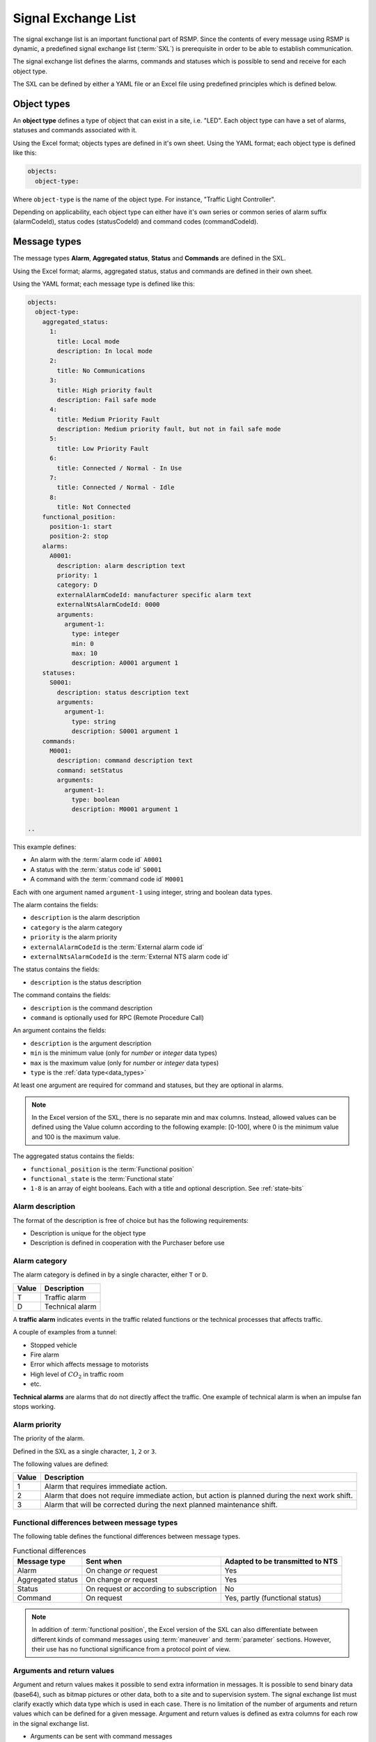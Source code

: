 .. _signal-exchange-list:

Signal Exchange List
====================

The signal exchange list is an important functional part of RSMP.
Since the contents of every message using RSMP is dynamic, a predefined
signal exchange list (:term:`SXL`) is prerequisite in order to be able to
establish communication.

The signal exchange list defines the alarms, commands and statuses which is
possible to send and receive for each object type.

The SXL can be defined by either a YAML file or an Excel file using predefined
principles which is defined below.

Object types
------------

An **object type** defines a type of object that can exist in a site,
i.e. "LED". Each object type can have a set of alarms, statuses and
commands associated with it.

Using the Excel format; objects types are defined in it's own sheet.
Using the YAML format; each object type is defined like this:

.. code-block:: yaml

   objects:
     object-type:

Where ``object-type`` is the name of the object type. For instance,
"Traffic Light Controller".

Depending on applicability, each object type can either have it's own
series or common series of alarm suffix (alarmCodeId), status codes
(statusCodeId) and command codes (commandCodeId).

Message types
-------------

The message types **Alarm**, **Aggregated status**, **Status** and **Commands**
are defined in the SXL.

Using the Excel format; alarms, aggregated status, status and commands are
defined in their own sheet.

Using the YAML format; each message type is defined like this:

.. code-block:: yaml

  objects:
    object-type:
      aggregated_status:
        1:
          title: Local mode
          description: In local mode
        2:
          title: No Communications
        3:
          title: High priority fault
          description: Fail safe mode
        4:
          title: Medium Priority Fault
          description: Medium priority fault, but not in fail safe mode
        5:
          title: Low Priority Fault
        6:
          title: Connected / Normal - In Use
        7:
          title: Connected / Normal - Idle
        8:
          title: Not Connected
      functional_position:
        position-1: start
        position-2: stop
      alarms:
        A0001:
          description: alarm description text
          priority: 1
          category: D
          externalAlarmCodeId: manufacturer specific alarm text
          externalNtsAlarmCodeId: 0000
          arguments:
            argument-1:
              type: integer
              min: 0
              max: 10
              description: A0001 argument 1
      statuses:
        S0001:
          description: status description text
          arguments:
            argument-1:
              type: string
              description: S0001 argument 1
      commands:
        M0001:
          description: command description text
          command: setStatus
          arguments:
            argument-1:
              type: boolean
              description: M0001 argument 1

  ..

This example defines:

- An alarm with the :term:`alarm code id` ``A0001``
- A status with the :term:`status code id` ``S0001``
- A command with the :term:`command code id` ``M0001``

Each with one argument named ``argument-1`` using integer, string and boolean
data types.

The alarm contains the fields:

- ``description`` is the alarm description
- ``category`` is the alarm category
- ``priority`` is the alarm priority
- ``externalAlarmCodeId`` is the :term:`External alarm code id`
- ``externalNtsAlarmCodeId`` is the :term:`External NTS alarm code id`

The status contains the fields:

- ``description`` is the status description

The command contains the fields:

- ``description`` is the command description
- ``command`` is optionally used for RPC (Remote Procedure Call)

An argument contains the fields:

- ``description`` is the argument description
- ``min`` is the minimum value (only for *number* or *integer* data types)
- ``max`` is the maximum value (only for *number* or *integer* data types)
- ``type`` is the :ref:`data type<data_types>`

At least one argument are required for command and statuses, but they are
optional in alarms.


.. note::

    In the Excel version of the SXL, there is no separate min and max columns.
    Instead, allowed values can be defined using the Value column according
    to the following example: [0-100], where 0 is the minimum value and 100 is
    the maximum value.

The aggregated status contains the fields:

- ``functional_position`` is the :term:`Functional position`

- ``functional_state`` is the :term:`Functional state`

- ``1-8`` is an array of eight booleans. Each with a title and optional
  description. See :ref:`state-bits`


.. _alarm-description:

Alarm description
^^^^^^^^^^^^^^^^^
The format of the description is free of choice but has the following
requirements:

- Description is unique for the object type
- Description is defined in cooperation with the Purchaser before use

.. _alarm-category:

Alarm category
^^^^^^^^^^^^^^
The alarm category is defined in by a single character, either ``T`` or ``D``.

==========  ===============
Value       Description
==========  ===============
T           Traffic alarm
D           Technical alarm
==========  ===============

A **traffic alarm** indicates events in the traffic related functions or the
technical processes that affects traffic.

A couple of examples from a tunnel:

- Stopped vehicle
- Fire alarm
- Error which affects message to motorists
- High level of :math:`CO_{2}` in traffic room
- etc.

**Technical alarms** are alarms that do not directly affect the traffic.
One example of technical alarm is when an impulse fan stops working.

.. _alarm-priority:

Alarm priority
^^^^^^^^^^^^^^
The priority of the alarm.

Defined in the SXL as a single character, ``1``, ``2`` or ``3``.

The following values are defined:

=====  ==============================
Value  Description
=====  ==============================
1      Alarm that requires immediate action.
2      Alarm that does not require immediate action, but action is planned during the next work shift.
3      Alarm that will be corrected during the next planned maintenance shift.
=====  ==============================

Functional differences between message types
^^^^^^^^^^^^^^^^^^^^^^^^^^^^^^^^^^^^^^^^^^^^
The following table defines the functional differences between message types.

.. tabularcolumns:: |\Yl{0.20}|\Yl{0.40}|\Yl{0.40}|

.. table:: Functional differences

   =================  =========================================  ================================
   Message type       Sent when                                  Adapted to be transmitted to NTS
   =================  =========================================  ================================
   Alarm              On change *or* request                     Yes
   Aggregated status  On change *or* request                     Yes
   Status             On request *or* according to subscription  No
   Command            On request                                 Yes, partly (functional status)
   =================  =========================================  ================================

.. note::
   In addition of :term:`functional position`, the Excel version of the SXL
   can also differentiate between different kinds of command messages using
   :term:`maneuver` and :term:`parameter` sections. However, their use has no
   functional significance from a protocol point of view.

Arguments and return values
^^^^^^^^^^^^^^^^^^^^^^^^^^^
Argument and return values makes it possible to send extra information in
messages. It is possible to send binary data (base64), such as bitmap
pictures or other data, both to a site and to supervision system. The
signal exchange list must clarify exactly which data type which is used
in each case. There is no limitation of the number of arguments and
return values which can be defined for a given message. Argument and return
values is defined as extra columns for each row in the signal exchange
list.

- Arguments can be sent with command messages
- Return values can be send with response on status requests or as extra
  information with alarm messages

The following table defines the message types which supports arguments and
return values. 

.. tabularcolumns:: |\Yl{0.20}|\Yl{0.20}|\Yl{0.20}|

.. table:: Support for arguments and return values

   =================  ========  ============
   Message type       Argument  Return value
   =================  ========  ============
   Alarm              No        Yes
   Aggregated status  No        No
   Status             No        Yes
   Commands           Yes       No
   =================  ========  ============

Required signals
----------------

Status messages
^^^^^^^^^^^^^^^

Version of component
""""""""""""""""""""
To make sure that the site is equipped with the correct version of
components and to simplify troubleshooting there need to exists a special
status to request version of a component.

Current date and time
"""""""""""""""""""""
To make sure that the site is configured with the correct date and time
there needs to be a special status to request this. This type of status is
especially important for those implementations where the equipment's
protocol interface and the rest of it's logic doesn't share the same
clock. Please note that UTC should be used.

Command messages
^^^^^^^^^^^^^^^^

Change date and time
""""""""""""""""""""
If the automatic time synchronization is missing or disabled there should
be a possibility to set the date and time using a special command. Please
note that UTC should be used.

